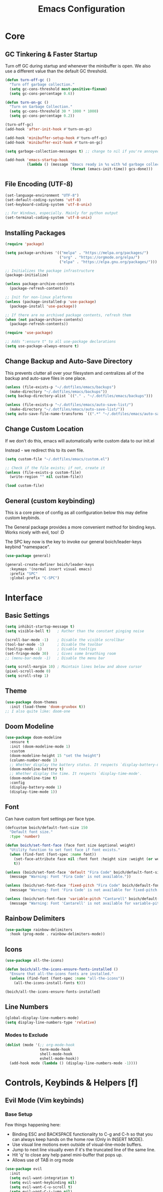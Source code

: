 #+title: Emacs Configuration

* Core

** GC Tinkering & Faster Startup

Turn off GC during startup and whenever the minibuffer is open.
We also use a different value than the default GC threshold.

#+BEGIN_SRC emacs-lisp
  (defun turn-off-gc ()
    "Turn off garbage collection."
    (setq gc-cons-threshold most-positive-fixnum)
    (setq gc-cons-percentage 0.6))

  (defun turn-on-gc ()
    "Turn on Garbage Collection."
    (setq gc-cons-threshold 30 * 1000 * 1000) 
    (setq gc-cons-percentage 0.2))

  (turn-off-gc)
  (add-hook 'after-init-hook #'turn-on-gc)

  (add-hook 'minibuffer-setup-hook #'turn-off-gc)
  (add-hook 'minibuffer-exit-hook #'turn-on-gc)

  (setq garbage-collection-messages t) ;; change to nil if you're annoyed.

  (add-hook 'emacs-startup-hook
            (lambda () (message "Emacs ready in %s with %d garbage collections."
                                (format (emacs-init-time)) gcs-done)))

#+END_SRC

** File Encoding (UTF-8)

#+begin_src emacs-lisp
  (set-language-environment "UTF-8")
  (set-default-coding-systems 'utf-8)
  (set-keyboard-coding-system 'utf-8-unix)

  ;; For Windows, especially. Mainly for python output
  (set-terminal-coding-system 'utf-8-unix)

#+end_src

** Installing Packages
   
#+begin_src emacs-lisp
  (require 'package)

  (setq package-archives '(("melpa" . "https://melpa.org/packages/")
                           ("org" . "https://orgmode.org/elpa/")
                           ("elpa" . "https://elpa.gnu.org/packages/")))

  ;; Initializes the package infrastructure
  (package-initialize) 

  (unless package-archive-contents
    (package-refresh-contents))

  ;; Init for non-linux platforms
  (unless (package-installed-p 'use-package)
    (package-install 'use-package))

  ;; If there are no archived package contents, refresh them
  (when (not package-archive-contents)
    (package-refresh-contents))

  (require 'use-package)

  ;; Adds ":ensure t" to all use-package declarations
  (setq use-package-always-ensure t)

#+end_src

** Change Backup and Auto-Save Directory

This prevents clutter all over your filesystem and centralizes all of the backup and auto-save files in one place.

#+begin_src emacs-lisp
  (unless (file-exists-p "~/.dotfiles/emacs/backups")
    (make-directory "~/.dotfiles/emacs/backups"))
  (setq backup-directory-alist `(("." . "~/.dotfiles/emacs/backups")))

  (unless (file-exists-p "~/.dotfiles/emacs/auto-save-list/")
    (make-directory "~/.dotfiles/emacs/auto-save-list/"))
  (setq auto-save-file-name-transforms `((".*" "~/.dotfiles/emacs/auto-save-list/" t)))

#+end_src

** Change Custom Location

If we don't do this, emacs will automatically write custom data to our init.el

Instead - we redirect this to its own file.

#+begin_src emacs-lisp
(setq custom-file "~/.dotfiles/emacs/custom.el")

;; Check if the file exists; if not, create it
(unless (file-exists-p custom-file)
  (write-region "" nil custom-file))

(load custom-file)

#+end_src

** General (custom keybinding)

This is a core piece of config as all configuration below this may define custom keybinds.

The General package provides a more convenient method for binding keys. Works nicely with evil, too! :D

The SPC key now is the key to invoke our general boich/leader-keys keybind "namespace".

#+begin_src emacs-lisp
  (use-package general)

  (general-create-definer boich/leader-keys
    :keymaps '(normal insert visual emacs)
    :prefix "SPC"
    :global-prefix "C-SPC")

#+end_src


* Interface

** Basic Settings

#+begin_src emacs-lisp
  (setq inhibit-startup-message t)
  (setq visible-bell t)   ; Rather than the constant pinging noise

  (scroll-bar-mode -1)    ; Disable the visible scrollbar
  (tool-bar-mode -1)      ; Disable the toolbar
  (tooltip-mode -1)       ; Disable tooltips
  (set-fringe-mode 30)    ; Gives some breathing room
  ;; (menu-bar-mode -1)   ; Disable the menu bar

  (setq scroll-margin 10) ; Maintain lines below and above cursor
  (pixel-scroll-mode 0)   
  (setq scroll-step 1)   

#+end_src

** Theme

#+begin_src emacs-lisp
  (use-package doom-themes
    :init (load-theme 'doom-gruvbox t))
  ;; I also quite like: doom-one

#+end_src

** Doom Modeline

#+begin_src emacs-lisp
  (use-package doom-modeline
    :ensure t
    :init (doom-modeline-mode 1)
    :custom
    (doom-modeline-height 15 "set the height")
    (column-number-mode 1)
    ;; Whether display the battery status. It respects `display-battery-mode'.
    (doom-modeline-battery t)
    ;; Whether display the time. It respects `display-time-mode'.
    (doom-modeline-time t)
    :config
    (display-battery-mode 1)
    (display-time-mode 1))

#+end_src

** Font

Can have custom font settings per face type.

#+begin_src emacs-lisp
  (defcustom boich/default-font-size 150
    "Default font size."
    :type 'number)

  (defun boich/set-font-face (face font size &optional weight)
    "Utility function to set font face if font exists."
    (when (find-font (font-spec :name font))
      (set-face-attribute face nil :font font :height size :weight (or weight 'normal))
      t))

  (unless (boich/set-font-face 'default "Fira Code" boich/default-font-size)
    (message "Warning: Font 'Fira Code' is not available."))

  (unless (boich/set-font-face 'fixed-pitch "Fira Code" boich/default-font-size)
    (message "Warning: Font 'Fira Code' is not available for fixed-pitch."))

  (unless (boich/set-font-face 'variable-pitch "Cantarell" boich/default-font-size 'regular)
    (message "Warning: Font 'Cantarell' is not available for variable-pitch."))

#+end_src

** Rainbow Delimiters

#+begin_src emacs-lisp
  (use-package rainbow-delimiters
    :hook (prog-mode . rainbow-delimiters-mode))

#+end_src

** Icons

#+begin_src emacs-lisp
  (use-package all-the-icons)

  (defun boich/all-the-icons-ensure-fonts-installed ()
    "Ensure that all-the-icons fonts are installed."
    (unless (find-font (font-spec :name "all-the-icons"))
      (all-the-icons-install-fonts t)))

  (boich/all-the-icons-ensure-fonts-installed)

#+end_src

** Line Numbers

#+begin_src emacs-lisp
  (global-display-line-numbers-mode)
  (setq display-line-numbers-type 'relative)

#+end_src

*** Modes to Exclude

#+begin_src emacs-lisp
(dolist (mode '(;; org-mode-hook
                term-mode-hook
                shell-mode-hook
                eshell-mode-hook))
  (add-hook mode (lambda () (display-line-numbers-mode -1))))
#+end_src


* Controls, Keybinds & Helpers [f]

** Evil Mode (Vim keybinds)
   
*** Base Setup
    
Few things happening here:

- Binding ESC and BACKSPACE functionality to C-g and C-h so that you can always keep hands on the home row (Only in INSERT MODE).
- Use visual line motions even outside of visual-line-mode buffers.
- Jump to next line visually even if it's the truncated line of the same line.
- Hit 'q' to close any help panel mini-buffer that pops up.
- Allows use of TAB in org mode

#+begin_src emacs-lisp
  (use-package evil
    :init
    (setq evil-want-integration t)
    (setq evil-want-keybinding nil)
    (setq evil-want-C-u-scroll t)
    (setq evil-want-C-i-jump nil)

    :config
    (evil-mode 1)

    (define-key evil-insert-state-map (kbd "C-g") 'evil-normal-state)
    (define-key evil-insert-state-map (kbd "C-h") 'evil-delete-backward-char-and-join)

    (evil-global-set-key 'motion "j" 'evil-next-visual-line)
    (evil-global-set-key 'motion "k" 'evil-previous-visual-line)

    (evil-set-initial-state 'messages-buffer-mode 'normal)
    (evil-set-initial-state 'dashboard-mode 'normal))

#+end_src

*** Evil Collection
    
This package makes evil play nicely with most modes

Some benefits:
- Can hit enter on things in dired to navigate to them.

#+begin_src emacs-lisp

  (use-package evil-collection
    :after evil
    :config
    (evil-collection-init))

#+end_src

*** Undo Functionality

Evil needs you to tell it how to handle undo.

#+begin_src emacs-lisp

  (use-package undo-tree
    :init
    (global-undo-tree-mode 1)
    :config
    (when (featurep 'evil) 
      (evil-set-undo-system 'undo-tree)))

  ;; For undo-tree
  (unless (file-exists-p "~/.dotfiles/emacs/undo-tree/")
    (make-directory "~/.dotfiles/emacs/undo-tree/"))
  (setq undo-tree-history-directory-alist `(("." . "~/.dotfiles/emacs/undo-tree/")))

#+end_src

*** Keybinds

| Keybind     | Action                            |
|-------------+-----------------------------------|
| C-w H/J/K/L | Move window                       |
| C-g         | ESC in INSERT mode                |
| C-h         | Backspace in INSERT mode          |
| z-a         | Toggle fold that cursor is within |
|-------------+-----------------------------------|

** Ivy Completion

*** Ivy Core 

https://github.com/abo-abo/swiper

This installs 3 packages:

- Ivy: a generic completion mechanism.
- Counsel: a collection of Ivy-enhanced versions of common commands.
- Swiper: an Ivy-enhanced alternative to Isearch

Can now hit M-o in M-x menu for extra options regarding the thing you’re hovering over.

#+begin_src emacs-lisp
  (use-package swiper)

  (use-package counsel)

  (use-package ivy
    :init (ivy-mode)
    :bind(("C-f" . swiper)
          ("M-x" . counsel-M-x)
          ("C-x b" . counsel-ibuffer)
          ("C-x C-f" . counsel-find-file)
          :map minibuffer-local-map
          ("C-r" . 'counsel-minibuffer-history)
          :map ivy-minibuffer-map
          ("TAB" . ivy-alt-done)
          ("C-l" . ivy-alt-done)
          ("C-j" . ivy-next-line)
          ("C-k" . ivy-previous-line)
          :map ivy-switch-buffer-map
          ("C-k" . ivy-previous-line)
          ("C-l" . ivy-done)
          ("C-d" . ivy-switch-buffer-kill)
          :map ivy-reverse-i-search-map
          ("C-k" . ivy-previous-line)
          ("C-d" . ivy-reverse-i-search-kill))
    :demand
    :config
    (ivy-mode 1)
    (setq ivy-initial-inputs-alist nil)) ; Don't start searches with ^

#+end_src

*** Ivy Rich

Provides text alongside M-x commands that describes what they do.

#+begin_src emacs-lisp
(use-package ivy-rich
  :init
  (ivy-rich-mode 1))

#+end_src

*** Hotkeys

#+begin_src emacs-lisp
(global-set-key (kbd "<escape>") 'keyboard-escape-quit)

#+end_src

** Which Key

A package that shows you options for a hotkey. For example if you hit C-c and wait for the defined delay time below, a window will appear showing you your options. Some options in the window:
- C-h j -> next page
- C-h q -> close

#+begin_src emacs-lisp
  (use-package which-key
    :init (which-key-mode)
    :diminish which-key-mode
    :demand
    :custom
    (which-key-idle-delay 0.1)
    :config
    (which-key-mode 1))

#+end_src

** Helpful

Helpful is a package that enriches the documentation provided when using ‘C-h f/v/k/b’.

Can also just M-x “^describe…” and see what else you can describe.

#+begin_src emacs-lisp
  (use-package helpful
    :ensure t
    :custom
    (counsel-describe-function-function #'helpful-callable)
    (counsel-describe-variable-function #'helpful-variable)
    :bind
    ([remap describe-function] . counsel-describe-function)
    ([remap describe-command] . helpful-command)
    ([remap describe-variable] . counsel-describe-variable)
    ([remap describe-key] . helpful-key))

#+end_src

** Hydra

Hydra is a package that lets you create transient keybind sessions for an action. So below I’ve got one where I can change my text scale and then finalize it.

- Import the package.
- Define the transient keybind set.
- Add them to my general leader keybind (later on in keybinds).

#+begin_src emacs-lisp
  (use-package hydra)

  (defhydra hydra-text-scale (:timeout 4)
    "scale text"
    ("j" text-scale-increase "in")
    ("k" text-scale-decrease "out")
    ("q" nil "finished" :exit t))

  (defhydra hydra-adjust-window (:timeout 4)
    "grow or shrink the current window"
    ("h" evil-window-decrease-width "decrease width")
    ("j" evil-window-decrease-height "decrease height")
    ("k" evil-window-increase-height "increase width")
    ("l" evil-window-increase-width "increase width")
    ("q" nil "finished" :exit t))

#+end_src

** Avy Navigation (Ace Jump Mode)

NOTE: There is already an isearch (forward and back) bound to s-f and s-F. Try that, too!

(Used to be something called [[https://github.com/winterTTr/ace-jump-mode/][Ace Jump Mode]])

This is an amazing way to navigate vertically and horizontally.

See [[https://github.com/abo-abo/avy][the github]]

There's also a reddit post [[https://www.reddit.com/r/emacs/comments/3e1ozx/acejumpmode_is_dead_long_live_avy/][here]] where people have put a few wonderful
nuggets of information. I learned there that:

evil-motion-state-map is a thing you can bind stuff to that will only apply during a vim motion. So below 'p' will only be hotkeyed to that if you're in a motion like 'dw'. So for example. You could do 'dpn (then hit the key ascociated with "nuggets", above)' and it would delete everything from where you are up until the word "nuggets". 


#+begin_src emacs-lisp
  (use-package avy)
  (global-set-key (kbd "C-:") 'avy-goto-word-1)

  (define-key evil-motion-state-map (kbd "p") #'avy-goto-word-1)
  (define-key evil-motion-state-map (kbd "P") #'avy-goto-line)

#+end_src

So now if I hit C-: then type 1 letter, I can get to any word on the
screen by hitting the letters it shows next to them. That's pretty dam
amazing. Enjoy that shit and feel free to change the hotkey.

** Recent files

#+begin_src emacs-lisp
  (recentf-mode 1)

#+end_src

** Projectile

#+begin_src emacs-lisp
  (use-package projectile)

#+end_src

** Window Management Help (evil-window)

Here's a nice workflow tip. When you're using magit or something and a horizontal buffer split happens, you can use 'C-w _' to make the buffer you're on take up MOST of the screen. Here's a table of things for that kind've situation:

NOTE: I've also created a transient keybind session thing using hyrda that lets you adjust your window width/height.

|--------------------+---------+-------------------------------------------------|
| Situation          | Keybind | Description                                     |
|--------------------+---------+-------------------------------------------------|
| Horizontal split   | C-w _   | Make current window take up most of the screen  |
| Vertical split     | C-w     | Make current window take up most of the screen  |
| Any split          | C-w o   | Delete all windows except this one              |
| Any split          | C-w =   | Balance windows                                 |
|--------------------+---------+-------------------------------------------------|
| Manage window Size | SPC t w | Begins a hydra session to manage current window |
| -> (In session)    | h       | Shrink Width (vim style)                        |
| -> (In session)    | j       | Shrink Height (vim style)                       |
| -> (In session)    | k       | Increase Height (vim style)                     |
| -> (In session)    | l       | Increase Width (vim style)                      |
|--------------------+---------+-------------------------------------------------|

** Keybinds

|---------+------------------------|
| Keybind | Action                 |
|---------+------------------------|
| SPC-f b | counsel-switch-buffer  |
| SPC-f s | counsel-find-file      |
| SPC-f r | recentf-open-files     |
| SPC-f R | counsel-recentf        |
| SPC-f g | projectile-grep        |
| SPC-f f | projectile--find-file  |
| SPC-f d | projectile-find-dir    |
| SPC-f p | projectile-command-map |
|---------+------------------------|

#+begin_src emacs-lisp
  (boich/leader-keys
    "f" '(:ignore t :which-key "files & buffers")
    "fb" '(counsel-switch-buffer :which-key "switch buffer")
    "fs" '(counsel-find-file :which-key "switch path")
    "fr" '(recentf-open-files :which-key "recent files (menu)")
    "fR" '(counsel-recentf :which-key "recent files (search)")
    "fg" '(projectile-grep :which-key "grep files")
    "ff" '(projectile--find-file :which-key "find file")
    "fd" '(projectile-find-dir :which-key "find dir")
    "fh" '(dired-jump :which-key "dired here")
    "fp" '(projectile-command-map :which-key "projectile command map"))

  ;; Allow fullscreening in OSX
  (global-set-key (kbd "M-s-f") 'toggle-frame-fullscreen)

  (general-define-key
   "C-s" 'counsel-grep-or-swiper
   "C-c r" 'reload-config)

  (defun reload-config ()
    "Reloads ~/.emacs.d/init.el"
    (interactive)
    (load-file "~/.emacs.d/init.el"))

  (boich/leader-keys
    "t" '(:ignore t :which-key "toggles")
    "tt" '(counsel-load-theme :which-key "choose theme")
    "ts" '(hydra-text-scale/body :which-key "scale-text")
    "tw" '(hydra-adjust-window/body :which-key "adjust-window"))

#+end_src


* Org Mode [o]

This config assumes that a separate *~/Org/* directory exists containing its own literate config in a *README.org*. This way the following can all be set or contained locally within the org config relative to itself:
- =org-directory=
- =org-roam-directory=
- =org-archive-location=
- =org-capture-templates=
- Actual capture template files.
- Actual org files.
- Actual org-roam files.

... and whatever else you might have related to your actual collection of org files and configuration.

This config simply installs and sets up org-mode, org-babel, org-roam, and their keybinds. The init.el shipped with this configuration looks for and loads this literate config file if it exists (_~/Org/README.org_).

** Core

*** Setup Hook

#+begin_src emacs-lisp
  (defun boich/org-mode-setup()
    "Setup hook run on org-mode buffers"
    (org-indent-mode 1)
    (variable-pitch-mode -1)
    (auto-fill-mode 0)
    (visual-line-mode 1)
    (setq evil-auto-indent nil))

#+end_src

*** Install Package

Emacs comes with org mode, but we include org in our package-archive to get latest version. Can look at ‘org-version’ variable to see what we have.

#+begin_src emacs-lisp
  (use-package org
    :hook (org-mode . boich/org-mode-setup)
    :config
    (setq org-ellipsis "...")
    (setq org-hide-emphasis.markers t) ; Bold text won't show markers around it.
    (setq org-log-done t)
    (setq org-agenda-start-with-log-mode t)
    (setq org-log-done 'time)          ; When I complete a task, log the time. ('note)
    (setq org-log-into-drawer t)       ; Fold logs into drawer under tasks
    (setq org-return-follows-link t))  ; Follow links with ENTER

#+end_src

*** Bullets & Faces

Makes org's bullets look much nicer.

First few * chars use same color as background color. So they are still there, but less noisy.

#+begin_src emacs-lisp
  (use-package org-bullets
    :after org
    :hook (org-mode . org-bullets-mode))

  (with-eval-after-load 'org-faces
    (dolist (face '((org-level-1 . 1.2)
                    (org-level-2 . 1.1)
                    (org-level-3 . 1.05)
                    (org-level-4 . 1)
                    (org-level-5 . 1)
                    (org-level-6 . 1)
                    (org-level-7 . 1)
                    (org-level-8 . 1)))
      (set-face-attribute (car face) nil :font "Fira Code" :weight 'regular :height (cdr face))))
  ;; Can pick a nice variable width font like 'Cantarell' for headings.

  ;; Replace list hyphens with dots, uses a regex got the dot from here https://fsymbols.com/signs/bullet-point/
  (font-lock-add-keywords
   'org-mode
   '(("^ *\\([-]\\) "
      (0 (prog1 () (compose-region (match-beginning 1) (match-end 1) "•"))))))

#+end_src

*** Visual Fill

#+begin_src emacs-lisp
  (defun boich/org-mode-visual-fill ()
    (setq visual-fill-column-width 100
          visual-fill-column-center-text t)
    (visual-fill-column-mode 1))

  (use-package visual-fill-column
    :defer t
    :hook (org-mode . boich/org-mode-visual-fill))

#+end_src

*** Open links with ENTER in Evil

#+begin_src emacs-lisp
  (with-eval-after-load 'evil
    (evil-define-key 'normal org-mode-map (kbd "RET") 'org-open-at-point))

#+end_src

** Org Babel

*** Load Languages

#+begin_src emacs-lisp
  (org-babel-do-load-languages
   'org-babel-load-languages
   '((emacs-lisp . t)
     (python . t)
     (shell . t)))

  (setq org-confirm-babel-evaluate nil)

#+end_src

*** Templates

This lets you just write "<el TAB" and it'll auto create a babel block for emacs-lisp.

#+begin_src emacs-lisp
  (require 'org-tempo)

  (add-to-list 'org-structure-template-alist '("sh" . "src shell"))
  (add-to-list 'org-structure-template-alist '("el" . "src emacs-lisp"))
  (add-to-list 'org-structure-template-alist '("py" . "src python"))

#+end_src

** Org Roam

#+begin_src emacs-lisp
  (use-package org-roam
    :hook
    (after-init . org-roam-mode) 
    :config
    (org-roam-db-autosync-enable))

#+end_src

** Keybinds

[C-c]:   The general major-mode keybind namespace.
[SPC-o]: My org keybind namespace.

|----------+----------------------------------------------|
| Keybind  | Action                                       |
|----------+----------------------------------------------|
| za       | Vim toggle collapse/expand header            |
| C-c C-l  | Insert Link                                  |
| C-c C-o  | open-at-point (Can use enter)                |
| SPC-o a  | org-agenda                                   |
| SPC-o f  | org-refile                                   |
| SPC-o r  | Roam menu                                    |
| SPC-o p  | org-capture                                  |
| SPC-o ci | org-clock-in                                 |
| SPC-o co | org-clock-out                                |
| SPC-o cr | org-clock-report                             |
| C-c C-c  | Re-evaluate clock table after adjusting tags |
|----------+----------------------------------------------|
| ======== | Specifically for Org-Babel                   |
|----------+----------------------------------------------|
| C-c '    | org-edit-source-code within a block          |
| C-x C-s  | Save source edit buffer (for above)          |
| C-x C-c  | Close source edit buffer (for above)         |
|----------+----------------------------------------------|

#+begin_src emacs-lisp
  (boich/leader-keys
    "o" '(:ignore t :which-key "org")
    "oa" '(org-agenda :which-key "agenda")
    "of" '(org-refile :which-key "refile")
    "oc" '(:ignore t :which-key "clock")
    "op" '(org-capture :which-key "capture")
    "oci" '(org-clock-in :which-key "clock in")
    "oco" '(org-clock-out :which-key "clock out")
    "ocr" '(org-clock-report :which-key "clock report")
    "or" '(:ignore t :which-key "roam")
    "orf" '(org-roam-node-find :which-key "find file")
    "orb" '(org-roam-buffer-toggle :which-key "buffer")
    "ori" '(org-roam-node-insert :which-key "insert")
    "orc" '(org-roam-capture :which-key "capture")
    "ord" '(org-roam-dailies-capture-today :which-key "daily")
    )

#+end_src


* Magit [g]

** Install & Configure

#+begin_src emacs-lisp
  (use-package magit
  :custom
  ;; Commit message fill column (72 is conventional width)
  (git-commit-fill-column 72)
  ;; Auto revert mode (auto-refresh the status buffer, but not other magit buffers)
  (magit-auto-revert-mode t)
  ;; Show refined hunks during diff (shows word-granularity changes)
  (magit-diff-refine-hunk t)

  :config
  ;; Use full screen for magit-status, restoring previous window config on quit
  (setq magit-status-buffer-switch-function 'switch-to-buffer)

  (defun magit-fullscreen-advice (orig-fun &rest args)
    (window-configuration-to-register :magit-fullscreen)
    (apply orig-fun args)
    (delete-other-windows))

  (defun magit-restore-screen-advice (orig-fun &rest args)
    (window-configuration-to-register :quit-magit)
    (apply orig-fun args)
    (jump-to-register :magit-fullscreen))

  (advice-add 'magit-status :around #'magit-fullscreen-advice)
  (advice-add 'magit-quit-window :around #'magit-restore-screen-advice)

  ;; Integrate with `which-key` if you have it to show magit-dispatch-popup key hints
  (when (boundp 'which-key-mode)
    (add-hook 'magit-mode-hook 'which-key-mode)))

#+end_src

** Help

Below are some of the most common/useful keybinds for the main features of Magit.

*** magit-status (SPC g s)

This is the primary Magit interface, where you can see the status of your repository.

|---------+-----------------------------------------------------------------------|
| Keybind | Function                                                              |
|---------+-----------------------------------------------------------------------|
| s       | Stage the file under point or the region.                             |
| u       | Unstage the file under point or the region.                           |
| c c     | Commit the staged changes (finalize with C-c C-c in the mini-buffer). |
| F F     | Pull from the remote repository.                                      |
| P P     | Push to the remote repository.                                        |
| d d     | Diff unstaged changes.                                                |
| D D     | Diff committed changes.                                               |
| l l     | View the log (commit history).                                        |
| b b     | Switch branches.                                                      |
| x       | Discard changes in the file under point or the region.                |
| TAB     | Toggle visibility of diff for a file or commit details.               |
|---------+-----------------------------------------------------------------------|

*** magit-dispatch (SPC g d)

This brings up a pop-up window with a list of Magit commands you can execute, providing a quick access to various Magit commands.

|---------+----------------|
| Keybind | Function       |
|---------+----------------|
| l       | Log pop-up.    |
| d       | Diff pop-up.   |
| f       | Fetch pop-up.  |
| P       | Push pop-up.   |
| F       | Pull pop-up.   |
| b       | Branch pop-up. |
| m       | Merge pop-up.  |
|---------+----------------|

*** magit-file-dispatch (SPC g f)

This is a pop-up specifically for actions related to files.

|---------+---------------------------|
| Keybind | Function                  |
|---------+---------------------------|
| s       | Stage the current file.   |
| u       | Unstage the current file. |
| d       | Diff the current file.    |
|---------+---------------------------|

** Keybinds

|---------+-----------------------------|
| Keybind | Description                 |
|---------+-----------------------------|
| SPC-g s | Magit Status                |
| SPC-g d | Dispatch general menu       |
| SPC-g f | Dispatch menu for this file |
| SPC-g b | Magit Blame                 |
| SPC-g S | Magit Stash                 |
| SPC-g B | Branch & Checkout           |
| SPC-g m | Merge                       |
| SPC-g r | Rebase                      |
| SPC-g p | Pull                        |
|---------+-----------------------------|

#+begin_src emacs-lisp
  (boich/leader-keys
    "g" '(:ignore t :which-key "git (magit)")
    "gs" '(magit-status :which-key "status")
    "gd" '(magit-dispatch :which-key "dispatch")
    "gf" '(magit-file-dispatch :which-key "dispatch (file)")
    "gb" '(magit-blame :which-key "blame")
    "gS" '(magit-stash :which-key "stash")
    "gB" '(magit-branch-and-checkout :which-key "branch and checkout")
    "gm" '(magit-merge :which-key "merge")
    "gr" '(magit-rebase :which-key "rebase")
    "gp" '(magit-pull :which-key "pull"))

#+end_src


* Development

** Company Mode

To get auto-complete and suggestions in config.org for emacs-lisp source blocks, you can use company-mode, which is a popular auto-completion framework for Emacs. Setting up company-mode for org-mode source blocks requires enabling it in org-mode and ensuring that the backend for emacs-lisp is active when editing source blocks.

#+begin_src emacs-lisp
  (use-package company
    :hook ((after-init . global-company-mode)
           (org-mode . company-mode)
           (org-src-mode . my-org-mode-company-setup))
    :config
    (setq company-idle-delay 0.5                ; delay before popup
          company-minimum-prefix-length 2       ; number of chars to trigger completion
          company-tooltip-align-annotations t)

    ;; Conditionally prepend additional backends for elisp
    (unless (member '(company-capf company-dabbrev-code) company-backends)
      (setq company-backends
            (cons '(company-capf company-dabbrev-code) company-backends))))

  ;; Configure emacs-lisp backend for org-mode source blocks
  (defun my-org-mode-company-setup ()
    (make-local-variable 'company-backends)
    (add-to-list 'company-backends 'company-elisp))

  ;; Babel emacs-lisp Setup
  (org-babel-do-load-languages
   'org-babel-load-languages
   '((emacs-lisp . t)))

  (add-hook 'emacs-lisp-mode-hook 'company-mode)
  (add-hook 'org-mode-hook 'company-mode)
  (add-hook 'org-src-mode-hook 'company-mode)

  (global-set-key (kbd "C-<tab>") 'company-complete) ; TODO consider keybinding or move to right place

#+end_src

*** Help

- company-quickhelp
- Go to somewhere you'd expect completions and try 'M-x company-diag'
- Note keybinds, C-<tab> being company completion.


